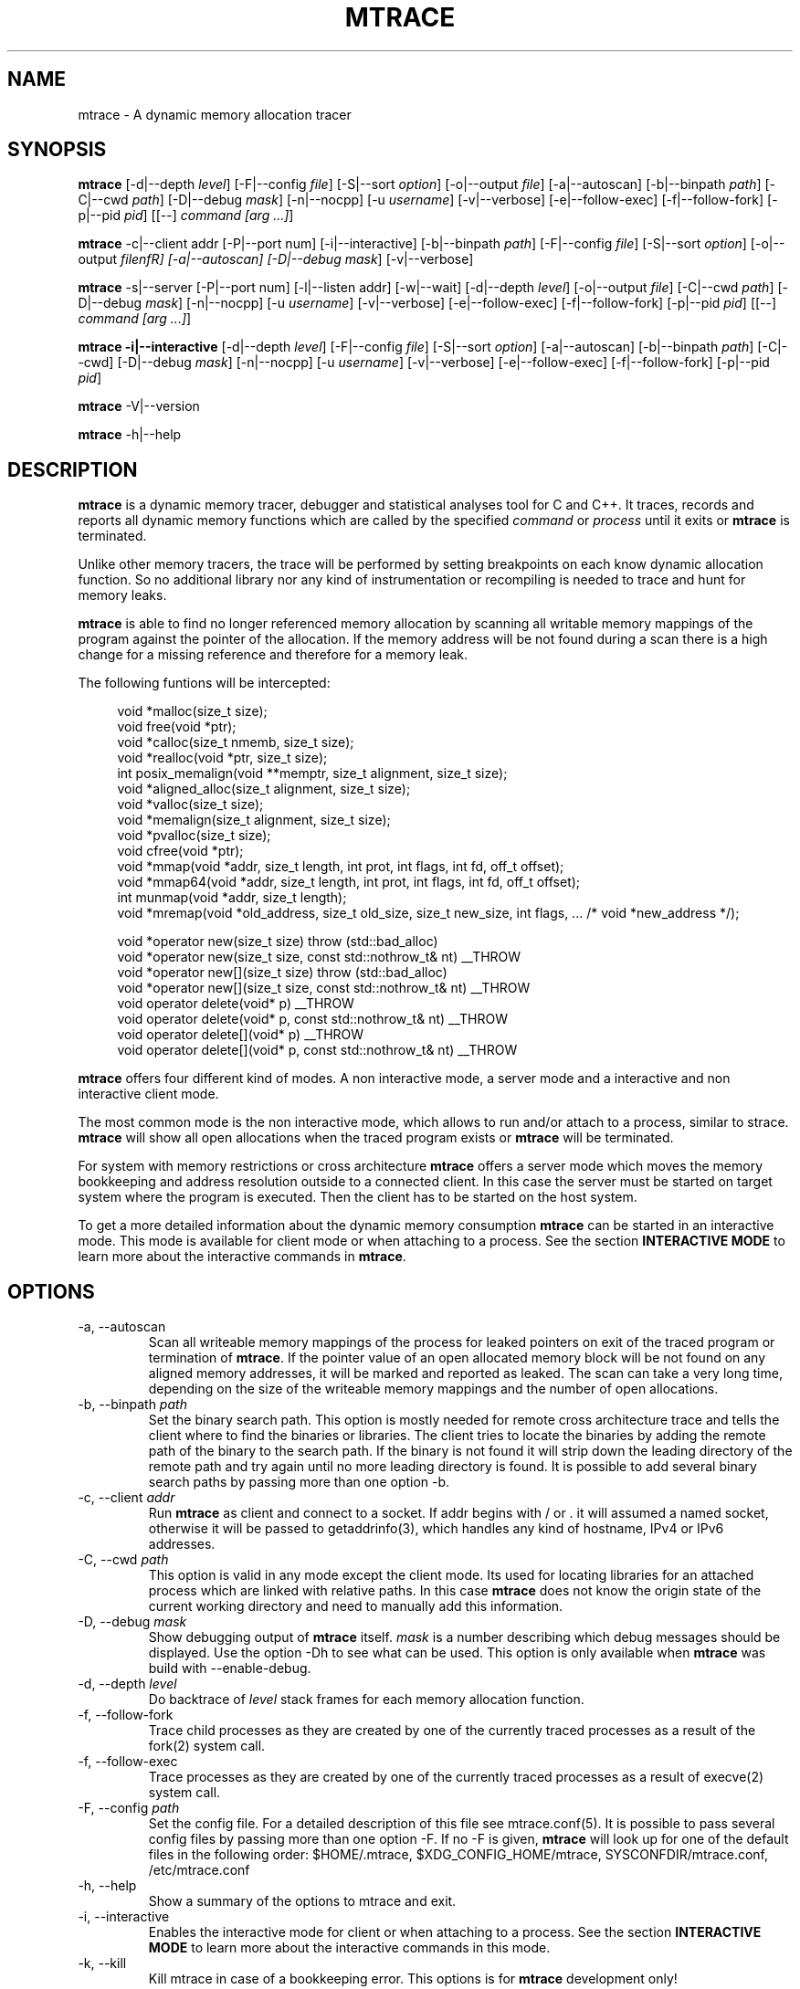 .\" -*-nroff-*-
.\" Copyright (c) 2015 Stefani Seibold <stefani@seibold.net>
.\"
.\" This program is free software; you can redistribute it and/or
.\" modify it under the terms of the GNU General Public License as
.\" published by the Free Software Foundation; either version 2 of the
.\" License, or (at your option) any later version.
.\"
.\" This program is distributed in the hope that it will be useful, but
.\" WITHOUT ANY WARRANTY; without even the implied warranty of
.\" MERCHANTABILITY or FITNESS FOR A PARTICULAR PURPOSE.  See the GNU
.\" General Public License for more details.
.\"
.\" You should have received a copy of the GNU General Public License
.\" along with this program; if not, write to the Free Software
.\" Foundation, Inc., 51 Franklin St, Fifth Floor, Boston, MA
.\" 02110-1301 USA
.\"
.TH MTRACE "1" "May 2015" "" "User Commands"
.SH NAME
mtrace \- A dynamic memory allocation tracer
.SH SYNOPSIS
.\"
.\" ---------------------------------------------------------------------------
.\"
.PP
.B mtrace
.\"
.\" Output formatting:
.\"
[\-d|\-\-depth \fIlevel\fR]
[\-F|\-\-config \fIfile\fR]
[\-S|\-\-sort \fIoption\fR]
[\-o|\-\-output \fIfile\fR]
.\"
.\" Various:
.\"
[\-a|\-\-autoscan]
[\-b|\-\-binpath \fIpath\fR]
[\-C|\-\-cwd \fIpath\fR]
[\-D|\-\-debug \fImask\fR]
[\-n|\-\-nocpp]
[\-u \fIusername\fR]
[\-v|\-\-verbose]
.\"
.\" What processes to trace:
.\"
[\-e|\-\-follow\-exec]
[\-f|\-\-follow\-fork]
[\-p|\-\-pid \fIpid\fR]
[[\-\-] \fIcommand [arg ...]\fR]
.\"
.\" ---------------------------------------------------------------------------
.\"
.PP
.BR mtrace " \-c|\-\-client addr"
[\-P|\-\-port num]
[\-i|\-\-interactive]
.\"
.\" Output formatting:
.\"
[\-b|\-\-binpath \fIpath\fR]
[\-F|\-\-config \fIfile\fR]
[\-S|\-\-sort \fIoption\fR]
[\-o|\-\-output \fIfilenfR]
.\"
.\" Various:
.\"
[\-a|\-\-autoscan]
[\-D|\-\-debug \fImask\fR]
[\-v|\-\-verbose]
.\"
.\" ---------------------------------------------------------------------------
.\"
.PP
.BR mtrace " \-s|\-\-server"
[\-P|\-\-port num]
[\-l|\-\-listen addr]
[\-w|\-\-wait]
.\"
.\" Output formatting:
.\"
[\-d|\-\-depth \fIlevel\fR]
[\-o|\-\-output \fIfile\fR]
.\"
.\" Various:
.\"
[\-C|\-\-cwd \fIpath\fR]
[\-D|\-\-debug \fImask\fR]
[\-n|\-\-nocpp]
[\-u \fIusername\fR]
[\-v|\-\-verbose]
.\"
.\" What processes to trace:
.\"
[\-e|\-\-follow\-exec]
[\-f|\-\-follow\-fork]
[\-p|\-\-pid \fIpid\fR]
[[\-\-] \fIcommand [arg ...]\fR]
.\"
.\" ---------------------------------------------------------------------------
.\"
.PP
.B mtrace -i|\-\-interactive
.\"
.\" Output formatting:
.\"
[\-d|\-\-depth \fIlevel\fR]
[\-F|\-\-config \fIfile\fR]
[\-S|\-\-sort \fIoption\fR]
.\"
.\" Various:
.\"
[\-a|\-\-autoscan]
[\-b|\-\-binpath \fIpath\fR]
[\-C|\-\-cwd]
[\-D|\-\-debug \fImask\fR]
[\-n|\-\-nocpp]
[\-u \fIusername\fR]
[\-v|\-\-verbose]
.\"
.\" What processes to trace:
.\"
[\-e|\-\-follow\-exec]
[\-f|\-\-follow\-fork]
[\-p|\-\-pid \fIpid\fR]
.\"
.\" ---------------------------------------------------------------------------
.\"
.PP
.BR mtrace " \-V|\-\-version"
.PP
.BR mtrace " \-h|\-\-help"
.SH DESCRIPTION
.B mtrace
is a dynamic memory tracer, debugger and statistical analyses tool for C and
C++.  It traces, records and reports all dynamic memory functions which are
called by the specified
.I command
or
.I process
until it exits or
.B mtrace
is terminated.

Unlike other memory tracers, the trace will be performed by setting
breakpoints on each know dynamic allocation function.  So no additional
library nor any kind of instrumentation or recompiling is needed to trace
and hunt for memory leaks.

.B mtrace
is able to find no longer referenced memory allocation by scanning all
writable memory mappings of the program against the pointer of the allocation.
If the memory address will be not found during a scan there is a high change
for a missing reference and therefore for a memory leak.

The following funtions will be intercepted:

.in +4
.nf
void *malloc(size_t size);
void free(void *ptr);
void *calloc(size_t nmemb, size_t size);
void *realloc(void *ptr, size_t size);
int posix_memalign(void **memptr, size_t alignment, size_t size);
void *aligned_alloc(size_t alignment, size_t size);
void *valloc(size_t size);
void *memalign(size_t alignment, size_t size);
void *pvalloc(size_t size);
void cfree(void *ptr);
void *mmap(void *addr, size_t length, int prot, int flags, int fd, off_t offset);
void *mmap64(void *addr, size_t length, int prot, int flags, int fd, off_t offset);
int munmap(void *addr, size_t length);
void *mremap(void *old_address, size_t old_size, size_t new_size, int flags, ... /* void *new_address */);

void *operator new(size_t size) throw (std::bad_alloc)
void *operator new(size_t size, const std::nothrow_t& nt) __THROW
void *operator new[](size_t size) throw (std::bad_alloc)
void *operator new[](size_t size, const std::nothrow_t& nt) __THROW
void operator delete(void* p) __THROW
void operator delete(void* p, const std::nothrow_t& nt) __THROW
void operator delete[](void* p) __THROW
void operator delete[](void* p, const std::nothrow_t& nt) __THROW
.fi
.in
.PP
.B mtrace
offers four different kind of modes.  A non interactive mode, a server
mode and a interactive and non interactive client mode.

The most common mode is the non interactive mode, which allows to run
and/or attach to a process, similar to strace.
.B mtrace
will show all open allocations when the traced program exists or
.B mtrace
will be terminated.

For system with memory restrictions or cross architecture
.B mtrace
offers a server mode which moves the memory bookkeeping and address resolution
outside to a connected client.  In this case the server must be started on
target system where the program is executed.  Then the client has to be started
on the host system.

To get a more detailed information about the dynamic memory consumption
.B mtrace
can be started in an interactive mode.  This mode is available for client
mode or when attaching to a process.  See the section \fBINTERACTIVE MODE\fR
to learn more about the interactive commands in
\fBmtrace\fR.
.SH OPTIONS
.PP
.IP "\-a, \-\-autoscan"
Scan all writeable memory mappings of the process for leaked pointers on exit
of the traced program or termination of \fBmtrace\fR.  If the pointer value of an
open allocated memory block will be not found on any aligned memory addresses,
it will be marked and reported as leaked.  The scan can take a very long time,
depending on the size of the writeable memory mappings and the number of open
allocations.
.IP "\-b, \-\-binpath \fIpath\fR"
Set the binary search path.  This option is mostly needed for remote cross
architecture trace and tells the client where to find the binaries or
libraries.  The client tries to locate the binaries by adding the remote path
of the binary to the search path.  If the binary is not found it will strip
down the leading directory of the remote path and try again until no more
leading directory is found.  It is possible to add several binary search paths
by passing more than one option -b.
.IP "\-c, \-\-client \fIaddr\fR"
Run
.B mtrace
as client and connect to a socket.  If addr begins with / or . it will assumed
a named socket, otherwise it will be passed to getaddrinfo(3), which handles
any kind of hostname, IPv4 or IPv6 addresses.
.IP "\-C, \-\-cwd \fIpath\fR"
This option is valid in any mode except the client mode.  Its used for locating
libraries for an attached process which are linked with relative paths.  In this
case
.B mtrace
does not know the origin state of the current working directory and need
to manually add this information.
.IP "\-D, \-\-debug \fImask\fR"
Show debugging output of
.B mtrace
itself.  \fImask\fR is a number
describing which debug messages should be displayed.  Use the option
\-Dh to see what can be used.  This option is only available when
.B mtrace
was build with --enable-debug.
.IP "\-d, \-\-depth \fIlevel\fR"
Do backtrace of \fIlevel\fR stack frames for each memory allocation function.
.IP "\-f, \-\-follow-fork"
Trace child processes as they are created by one of the currently traced
processes as a result of the fork(2) system call.
.IP "\-f, \-\-follow-exec"
Trace processes as they are created by one of the currently traced processes as
a result of execve(2) system call.
.IP "\-F, \-\-config \fIpath"
Set the config file.  For a detailed description of this file see
mtrace.conf(5).  It is possible to pass several config files by passing more
than one option \-F.  If no -F is given,
.B mtrace
will look up for one of the default files in the following order:
$HOME/.mtrace,
$XDG_CONFIG_HOME/mtrace,
SYSCONFDIR/mtrace.conf,
/etc/mtrace.conf
.IP "\-h, \-\-help"
Show a summary of the options to mtrace and exit.
.IP "\-i, \-\-interactive"
Enables the interactive mode for client or when attaching to a process.  See
the section \fBINTERACTIVE MODE\fR to learn more about the interactive commands
in this mode.
.IP "\-k, \-\-kill"
Kill mtrace in case of a bookkeeping error.  This options is for
.B mtrace
development only!
.IP "\-l, \-\-listen \fIaddr"
Listen on socket path or address in server mode.  If addr begins with / or . it
will assumed a named socket, otherwise it will be passed to getaddrinfo(3),
which handles any kind of hostname, IPv4 or IPv6 addresses.
.IP "\-o, \-\-output \fIfilename"
Write the trace output to the file \fIfilename\fR rather than to stderr.  When
passing this option the output will be written in reserve order in opposite the
stderr output.  So the highest value of the sort order is at the beginning of
the file and the lowest at the end of the file.
.IP "\-n, \-\-nocpp"
Disable the trace of C++ allocation operators.  This is safe and faster for libstdc++,
since this library does call malloc() and free() inside the allocation operators.
.IP "\-p, \-\-pid \fIpid"
Attach to the process with the process ID \fIpid\fR and begin tracing.
This option can be used together with passing a command to execute.
It is possible to attach to several processes by passing more than one
option \-p.
.IP "\-P, \-\-port \fInum"
Set the port number for client or server mode.  The default port number is 4576.
.IP "\-s, \-\-server"
Run mtrace in server mode.  This is mostly needed for remote cross architecture
trace or when running an interactive client.  If no option -l and -P is passed
to the sever mode, the server will listen on any address using port 4576.
.IP "\-S, \-\-sortby keyword"
Sort the output of the stack backtraces by keyword.  Valid keywords are:

.RS
\fIallocations\fR
.RS
Sort by the number of open allocations.
.RE
.RE
.RS
\fIaverage\fR
.RS
Sort by the number of average allocations (number of bytes in used / number of open allocations).
.RE
.RE
.RS
\fIbytes-leaked\fR
.RS
Sort by number of bytes leaked (only useful with option -a).
.RE
.RE
.RS
\fIleaks\fR
.RS
Sort by number of leaked allocations (only useful with option -a).
.RE
.RE
.RS
\fIstacks\fR
.RS
Like \fIallocations\fR but show also all stack backtraces with zero open allocations.
.RE
.RE
.RS
\fItotal\fR
.RS
Sort by the total number of allocations.
.RE
.RE
.RS
\fItsc\fR
.RS
Sort by the pseudo time stamp counter.  Each stack backtrace will get an incremented counter value.
.RE
.RE
.RS
\fIusage\fR
.RS
Sort by number of bytes in use of all open allocations.
.RE
.RE
.IP "\-u \fIusername"
Run command with the userid, groupid and supplementary groups of
.IR username .
This option is only useful when running as root and enables the
correct execution of setuid and/or setgid binaries.
.IP "\-v, \-\-verbose"
Be verbose and display more details about what going on.  This option can be
repeated for a more detailed view.
.IP "\-V, \-\-version"
Show the version number of mtrace and exit.
.IP "\-w, \-\-wait"
This option stops the execution of the traced processes until a client is
connected to the server.  So this option is only valid in server mode.
.SH INTERACTIVE MODE

The interactive mode offers a command line interface, which allows to gather
different kind of debug statistics during the runtime and after termination of
the traced program.  Due the use of readline it offers auto completion by
using the TAB key.  The following commands are available:

.in +4
.nf
dump
help
proclist
quit
reset
scan
set
show
start
status
stop
.fi
.in
.PP

.IP "dump \fIsortby\fR \fIpid\fR \fI>filename\fR"
The dump command allows to output the current state of the memory bookkeeping
at any time.  It accepts a maximum of three parameters:

.RS
\fIsortby\fR
.RS
Sort the output of dump by the keyword.  The keyword is the same as for the
option -S (\fIallocations, \fIaverage\fR, \fIbytes-leaked\fR, \fIleaks\fR,
\fIstacks\fR, \fItotal\fR, \fItsc\fR and \fIusage\fR).  See option -S for
more details about the sortby keywords.  The default sort order is
\fIallocations\fR when no sortby parameter is used.
.RE
.RE
.RS
\fIpid\fR
.RS
Process Id.  When no process Id is specified the lowest pid of all currently
traced processes will be used as default.
.RE
.RE
.RS
\fI>filename\fR
.RS
Write the output to a file.  When the parameter is omitted it will paging the
dump output.
.RE
.RE

.IP "help \fIcommand\fR"
Shows the help text for a given command.  If no command parameter is passed, it
will show all available commands.

.IP "proclist"
Shows the list of currently traced processes.

.IP "quit"
Close the client connection and exit the
.B mtrace
debugger.

.IP "reset \fIpid\fR"
Reset the bookkeeping of a given process Id.

.IP "scan \fIpid\fR \fImode\fR"
Scan for memory leaks for a given process Id.  The scan operation can be only
performed when tracing is running.  \fImode\fR is one of the following keywords:

.RS
\fIall\fR
.RS
Scan all open allocations for leaking.
.RE
.RE
.RS
\fIleak\fR
.RS
Scan all leaked marked allocations again.
.RE
.RE
.RS
\fInew\fR
.RS
Scan only allocations since last scan.
.RE
.RE

.IP "set searchpath \fIpathes\fR"
Set the searchpath for binaries and libraries.  This is similar to to options
-b.  To pass more the one path search path, use a colon as seperator.  For a
detailed description about the search path see option -B.

.IP "show \fI...\fR"
Show information about

.RS
\fIinfo\fR
.RS
Shows client settings.
.RE
.RE
.RS
\fIsearchpath\fR
.RS
Show searchpath for binaries and libraries.
.RE
.RE

.IP "start \fIpid\fR"
Start allocation tracing.

.IP "status \fIpid\fR"
Show allocation status.

.IP "stop \fIpid\fR"
Stop allocation tracing.  Note that in this state the \fIscan\fR command can
not performed.

.SH BUGS
It only works on Linux for X86, X86_64, ARM 32 and PowerPC 32. No Hardware
Breakpoint support on ARM and PowerPC. No ARM Thumb support. See TODO file
for more open issues.
.LP
.PP
If you would like to report a bug, send a mail to stefani@seibold.net
.SH FILES
.TP
.I /etc/mtrace.conf\fR or \fISYSCONFDIR/mtrace.conf
System configuration file
.TP
.I $HOME/.mtrace\fR or \fI$XDG_CONFIG_HOME/mtrace
Personal config file, overrides system configuration file
.PP

See mtrace.conf(5) for details on the syntax of this file.
.SH AUTHOR
Stefani Seibold <stefani@seibold.net>
.SH "SEE ALSO"
.BR mtrace.conf(5),
.BR ptrace(2)
